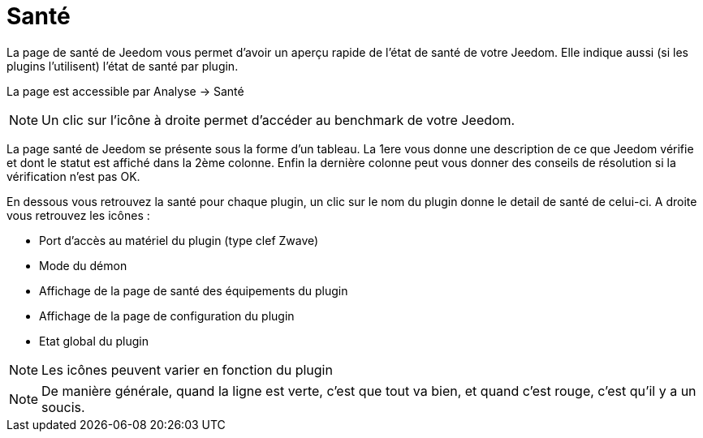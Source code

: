 = Santé

La page de santé de Jeedom vous permet d'avoir un aperçu rapide de l'état de santé de votre Jeedom. Elle indique aussi (si les plugins l'utilisent) l'état de santé par plugin.

La page est accessible par Analyse -> Santé

[NOTE]
Un clic sur l'icône à droite permet d'accéder au benchmark de votre Jeedom.

La page santé de Jeedom se présente sous la forme d'un tableau. La 1ere vous donne une description de ce que Jeedom vérifie et dont le statut est affiché dans la 2ème colonne. Enfin la dernière colonne peut vous donner des conseils de résolution si la vérification n'est pas OK.

En dessous vous retrouvez la santé pour chaque plugin, un clic sur le nom du plugin donne le detail de santé de celui-ci. A droite vous retrouvez les icônes : 

* Port d'accès au matériel du plugin (type clef Zwave)
* Mode du démon
* Affichage de la page de santé des équipements du plugin
* Affichage de la page de configuration du plugin
* Etat global du plugin

[NOTE]
Les icônes peuvent varier en fonction du plugin

[NOTE]
De manière générale, quand la ligne est verte, c'est que tout va bien, et quand c'est rouge, c'est qu'il y a un soucis.
